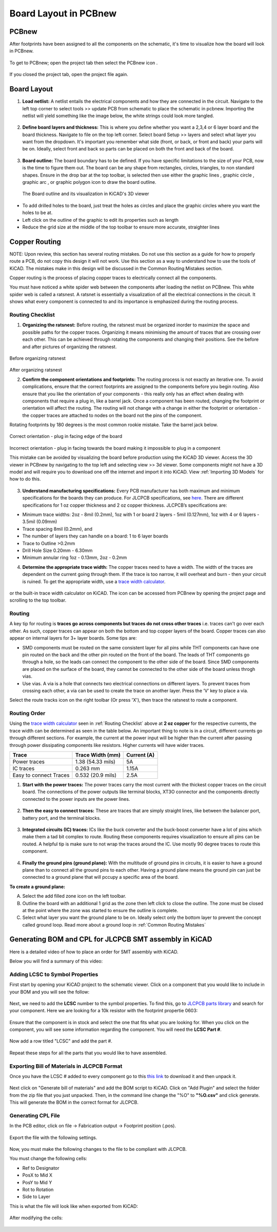Board Layout in PCBnew
======================
.. |ecuts| image:: ../_static/images/Board8.png
   :width: 5%
   
.. |glines| image:: ../_static/images/Board9.PNG
   :width: 5%
   
.. |gcircle| image:: ../_static/images/board10.PNG
   :width: 5%
   
.. |garc| image:: ../_static/images/board11.PNG
   :width: 5%
   
.. |gpolygon| image:: ../_static/images/board12.PNG
   :width: 5%
   
.. |grid| image:: ../_static/images/board13.png
   :width: 5%

.. |pcbnew| image:: ../_static/images/Board2.png
   :width: 5%

PCBnew
-------
After footprints have been assigned to all the components on the schematic, it's time to visualize how the board will look in PCBnew.

.. figure:: ../_static/images/Board1.png
    :figwidth: 700px
    :target: ../_static/images/Board1.png

To get to PCBnew; open the project tab then select the PCBnew icon |pcbnew|.

.. figure:: ../_static/images/Board4.png
    :figwidth: 700px
    :target: ../_static/images/Board4.png
    
If you closed the project tab, open the project file again.

.. figure:: ../_static/images/Board5.png
    :figwidth: 700px
    :target: ../_static/images/Board5.png

Board Layout
------------

1. **Load netlist:** A netlist entails the electrical components and how they are connected in the circuit. Navigate to the left top corner to select tools >> update PCB from schematic to place the schematic in pcbnew. Importing the netlist will yield something like the image below, the white strings could look more tangled.

.. figure:: ../_static/images/Board6.png
    :figwidth: 700px
    :target: ../_static/images/Board6.png
    
2. **Define board layers and thickness:** This is where you define whether you want a 2,3,4 or 6 layer board and the board thickness. Navigate to file on the top left corner. Select board Setup >> layers and select what layer you want from the dropdown. It's important you remember what side (front, or back, or front and back) your parts will be on. Ideally, select front and back so parts can be placed on both the front and back of the board.

.. figure:: ../_static/images/Board7.png
    :figwidth: 700px
    :target: ../_static/images/Board7.png
    
3. **Board outline:** The board boundary has to be defined. If you have specific limitations to the size of your PCB, now is the time to figure them out. The board can be any shape from rectangles, circles, triangles, to non standard shapes. Ensure in the drop bar at the top toolbar, |ecuts| is selected then use either the graphic lines |glines|, graphic circle |gcircle|, graphic arc |gcircle|, or graphic polygon |gpolygon| icon to draw the board outline. 

   .. figure:: ../_static/images/board14.PNG
     :figwidth: 700px
     :target: ../_static/images/board14.PNG
  The Board outline and its visualization in KiCAD's 3D viewer
      
* To add drilled holes to the board, just treat the holes as circles and place the graphic circles where you want the holes to be at. 
* Left click on the outline of the graphic to edit its properties such as length
* Reduce the grid size at the middle of the top toolbar |grid| to ensure more accurate, straighter lines

Copper Routing
--------------
NOTE: Upon review, this section has several routing mistakes. Do not use this section as a guide for how to properly route a PCB, do not copy this design it will not work. Use this section as a way
to understand how to use the tools of KiCAD. The mistakes make in this design will be discussed in the Common Routing Mistakes section.

.. |route| image:: ../_static/images/routing8.png
   :width: 3%
   
.. |calculator| image:: ../_static/images/routing7.png
   :width: 3%
   
.. |zone| image:: ../_static/images/route12.png
   :width: 3%
   
Copper routing is the process of placing copper traces to electrically connect all the components. 

You must have noticed a white spider web between the components after loading the netlist on PCBnew. This white spider web is called a ratsnest. A ratsnet is essentially a visualization of all the electrical connections in the circuit. It shows what every component is connected to and its importance is emphasized during the routing process. 


.. figure:: ../_static/images/routing1.png
    :figwidth: 700px
    :target: ../_static/images/routing1.png
    
Routing Checklist
^^^^^^^^^^^^^^^^^

1. **Organizing the ratsnest:** Before routing, the ratsnest must be organized inorder to maximize the space and possible paths for the copper traces. Organizing it means minimising the amount of traces that are crossing over each other. This can be achieved through rotating the components and changing their positions. See the before and after pictures of organizing the ratsnest.

.. figure:: ../_static/images/routing1.png
    :figwidth: 700px
    :target: ../_static/images/routing1.png
Before organizing ratsnest

.. figure:: ../_static/images/routing2.png
    :figwidth: 700px
    :target: ../_static/images/routing2.png
After organizing ratsnest

2. **Confirm the component orientations and footprints:** The routing process is not exactly an iterative one. To avoid complications, ensure that the correct footprints are assigned to the components before you begin routing. Also ensure that you like the orientation of your components - this really only has an effect when dealing with components that require a plug in, like a barrel jack. Once a component has been routed, changing the footprint or orientation will affect the routing. The routing will not change with a change in either the footprint or orientation - the copper traces are attached to nodes on the board not the pins of the component.

Rotating footprints by 180 degrees is the most common rookie mistake. Take the barrel jack below.

.. figure:: ../_static/images/routing3.jpeg
    :figwidth: 700px
    :target: ../_static/images/routing3.jpeg
Correct orientation - plug in facing edge of the board

.. figure:: ../_static/images/routing4.jpeg
    :figwidth: 700px
    :target: ../_static/images/routing4.jpeg
Incorrect orientation - plug in facing towards the board making it impossible to plug in a component

This mistake can be avoided by visualizing the board before production using the KiCAD 3D viewer. Access the 3D viewer in PCBnew by navigating to the top left and selecting view >> 3d viewer. Some components might not have a 3D model and will require you to download one off the internet and import it into KiCAD. View :ref:`Importing 3D Models` for how to do this.

.. figure:: ../_static/images/routing5.png
    :figwidth: 700px
    :target: ../_static/images/routing5.png

3. **Understand manufacturing specifications:** Every PCB manufacturer has both maximum and minimum specifications for the boards they can produce. For JLCPCB specifications, see `here <https://jlcpcb.com/capabilities/Capabilities>`_. There are different specifications for 1 oz copper thickness and 2 oz copper thickness. JLCPCB’s specifications are:

* Minimum trace widths: 2oz - 8mil (0.2mm), 1oz with 1 or board 2 layers - 5mil (0.127mm), 1oz with 4 or 6 layers - 3.5mil (0.09mm)
* Trace spacing 8mil (0.2mm), and
* The number of layers they can handle on a board: 1 to 6 layer boards
* Trace to Outline >0.2mm
* Drill Hole Size 0.20mm - 6.30mm
* Minimum annular ring 1oz - 0.13mm, 2oz - 0.2mm


4. **Determine the appropriate trace width:** The copper traces need to have a width. The width of the traces are dependent on the current going through them. If the trace is too narrow, it will overheat and burn - then your circuit is ruined. To get the appropriate width, use a `trace width calculator <https://www.4pcb.com/trace-width-calculator.html>`_.

.. figure:: ../_static/images/routing6.png
    :figwidth: 700px
    :target: ../_static/images/routing6.png


or the built-in trace width calculator |calculator| on KiCAD. The icon can be accessed from PCBnew by opening the project page and scrolling to the top toolbar.

.. figure:: ../_static/images/Board4.png
    :figwidth: 700px
    :target: ../_static/images/Board4.png



Routing
^^^^^^^
A key tip for routing is **traces go across components but traces do not cross other traces** i.e. traces can't go over each other. As such, copper traces can appear on both the bottom and top copper layers of the board. Copper traces can also appear on internal layers for 3+ layer boards. Some tips are:

* SMD components must be routed on the same consistent layer for all pins while THT components can have one pin routed on the back and the other pin routed on the front of the board. The leads of THT components go through a hole, so the leads can connect the component to the other side of the board. Since SMD components are placed on the surface of the board, they cannot be connected to the other side of the board unless throgh vias.
* Use vias. A via is a hole that connects two electrical connections on different layers. To prevent traces from crossing each other, a via can be used to create the trace on another layer. Press the ‘V’ key to place a via.

Select the route tracks icon |route| on the right toolbar (Or press 'X'), then trace the ratsnest to route a component. 

Routing Order
^^^^^^^^^^^^
Using the `trace width calculator <https://www.4pcb.com/trace-width-calculator.html>`_ seen in :ref:`Routing Checklist` above at **2 oz copper** for the respective currents, the trace width can be determined as seen in the table below. An important thing to note is in a circuit, different currents go through different sections. For example, the current at the power input will be higher than the current after passing through power dissipating components like resistors. Higher currents will have wider traces.

======================    ==================   ===========
Trace                      Trace Width (mm)     Current (A)
======================    ==================   ===========
Power traces               1.38 (54.33 mils)     5A
IC traces                  0.263 mm             1.15A
Easy to connect Traces     0.532 (20.9 mils)     2.5A
======================    ==================   ===========

1. **Start with the power traces:** The power traces carry the most current with the thickest copper traces on the circuit board. The connections of the power outputs like terminal blocks, XT3O connector and the components directly connected to the power inputs are the power lines.

.. figure:: ../_static/images/route9.png
    :figwidth: 700px
    :target: ../_static/images/route9.png
    
2. **Then the easy to connect traces:** These are traces that are simply straight lines, like between the balancer port, battery port, and the terminal blocks.

.. figure:: ../_static/images/route10.png
    :figwidth: 700px
    :target: ../_static/images/route10.png
    
3. **Integrated circuits (IC) traces:** ICs like the buck converter and the buck-boost converter have a lot of pins which make them a tad bit complex to route. Routing these components requires visualization to ensure all pins can be routed. A helpful tip is make sure to not wrap the traces around the IC. Use mostly 90 degree traces to route this component.

.. figure:: ../_static/images/route11.png
    :figwidth: 700px
    :target: ../_static/images/route11.png
    
4. **Finally the ground pins (ground plane):** With the multitude of ground pins in circuits, it is easier to have a ground plane than to connect all the ground pins to each other. Having a ground plane means the ground pin can just be connected to a ground plane that will pccupy a specific area of the board.

**To create a ground plane:**

A. Select the add filled zone icon |zone| on the left toolbar.
B. Outline the board with an additional 1 grid as the zone then left click to close the outline. The zone must be closed at the point where the zone was started to ensure the outline is complete.
C. Select what layer you want the ground plane to be on. Ideally select only the bottom layer to prevent the concept called ground loop. Read more about a ground loop in :ref:`Common Routing Mistakes`

.. figure:: ../_static/images/route13.png
    :figwidth: 700px
    :target: ../_static/images/route13.png

Generating BOM and CPL for JLCPCB SMT assembly in KiCAD
-------------------------------------------------------

Here is a detailed video of how to place an order for SMT assembly with KiCAD.

.. raw:: html

   <iframe width="560" height="315" src="https://www.youtube.com/embed/VejO8rDdhzo" frameborder="0" allow="accelerometer; autoplay; clipboard-write; encrypted-media; gyroscope; picture-in-picture" allowfullscreen></iframe>


Below you will find a summary of this video:


Adding LCSC to Symbol Properties
^^^^^^^^^^^^^^^^^^^^^^^^^^^^^^^^

First start by opening your KiCAD project to the schematic viewer. Click on a component that you would like to include
in your BOM and you will see the follow:

.. figure:: ../_static/images/BOM1.PNG
    :figwidth: 500px
    :target: ../_static/images/BOM1.PNG

Next, we need to add the **LCSC** number to the symbol properties. To find this, go to `JLCPCB parts library <https://jlcpcb.com/parts>`_ 
and search for your component. Here we are looking for a 10k resistor with the footprint propertie 0603:

.. figure:: ../_static/images/BOM2.PNG
    :figwidth: 600px
    :target: ../_static/images/BOM2.PNG

Ensure that the component is in stock and select the one that fits what you are looking for. When you click on the component, you will
see some information regarding the component. You will need the **LCSC Part #**.

.. figure:: ../_static/images/BOM3.png
    :figwidth: 700px
    :target: ../_static/images/BOM3.png

Now add a row titled "LCSC" and add the part #.

.. figure:: ../_static/images/BOM4.png
    :figwidth: 500px
    :target: ../_static/images/BOM4.png

Repeat these steps for all the parts that you would like to have assembled.


Exporting Bill of Materials in JLCPCB Format
^^^^^^^^^^^^^^^^^^^^^^^^^^^^^^^^^^^^^^^^^^^^

Once you have the LCSC # added to every component go to this `this link <https://gist.github.com/arturo182/a8c4a4b96907cfccf616a1edb59d0389>`_ to
download it and then unpack it.

.. figure:: ../_static/images/BOM5.PNG
    :figwidth: 500px
    :target: ../_static/images/BOM5.PNG

Next click on "Generate bill of materials" and add the BOM script to KiCAD. Click on "Add Plugin" and select the folder from the zip file that you just unpacked.
Then, in the command line change the "%O" to **"%O.csv"** and click generate. This will generate the BOM in the correct format for JLCPCB.

.. figure:: ../_static/images/BOM6.png
    :figwidth: 500px
    :target: ../_static/images/BOM6.png

.. figure:: ../_static/images/BOM7.PNG
    :figwidth: 500px
    :target: ../_static/images/BOM7.PNG


Generating CPL File
^^^^^^^^^^^^^^^^^^^

In the PCB editor, click on file -> Fabrication output -> Footprint position (.pos).

.. figure:: ../_static/images/BOM8.PNG
    :figwidth: 500px
    :target: ../_static/images/BOM8.PNG

Export the file with the following settings.

.. figure:: ../_static/images/BOM9.PNG
    :figwidth: 500px
    :target: ../_static/images/BOM9.PNG

Now, you must make the following changes to the file to be compliant with JLCPCB.

You must change the following cells:

* Ref to Designator
* PosX to Mid X
* PosY to Mid Y
* Rot to Rotation
* Side to Layer

This is what the file will look like when exported from KiCAD:

.. figure:: ../_static/images/BOM10.PNG
    :figwidth: 500px
    :target: ../_static/images/BOM10.PNG

After modifying the cells:

.. figure:: ../_static/images/BOM11.PNG
    :figwidth: 500px
    :target: ../_static/images/BOM11.PNG




